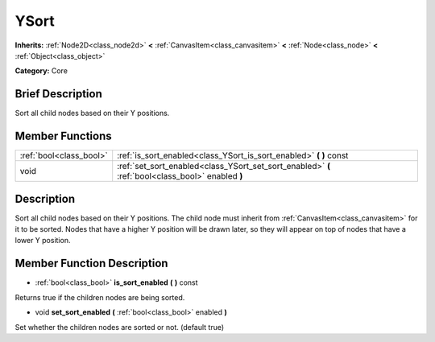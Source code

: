 .. Generated automatically by doc/tools/makerst.py in Godot's source tree.
.. DO NOT EDIT THIS FILE, but the doc/base/classes.xml source instead.

.. _class_YSort:

YSort
=====

**Inherits:** :ref:`Node2D<class_node2d>` **<** :ref:`CanvasItem<class_canvasitem>` **<** :ref:`Node<class_node>` **<** :ref:`Object<class_object>`

**Category:** Core

Brief Description
-----------------

Sort all child nodes based on their Y positions.

Member Functions
----------------

+--------------------------+-----------------------------------------------------------------------------------------------------+
| :ref:`bool<class_bool>`  | :ref:`is_sort_enabled<class_YSort_is_sort_enabled>`  **(** **)** const                              |
+--------------------------+-----------------------------------------------------------------------------------------------------+
| void                     | :ref:`set_sort_enabled<class_YSort_set_sort_enabled>`  **(** :ref:`bool<class_bool>` enabled  **)** |
+--------------------------+-----------------------------------------------------------------------------------------------------+

Description
-----------

Sort all child nodes based on their Y positions. The child node must inherit from :ref:`CanvasItem<class_canvasitem>` for it to be sorted. Nodes that have a higher Y position will be drawn later, so they will appear on top of nodes that have a lower Y position.

Member Function Description
---------------------------

.. _class_YSort_is_sort_enabled:

- :ref:`bool<class_bool>`  **is_sort_enabled**  **(** **)** const

Returns true if the children nodes are being sorted.

.. _class_YSort_set_sort_enabled:

- void  **set_sort_enabled**  **(** :ref:`bool<class_bool>` enabled  **)**

Set whether the children nodes are sorted or not. (default true)


